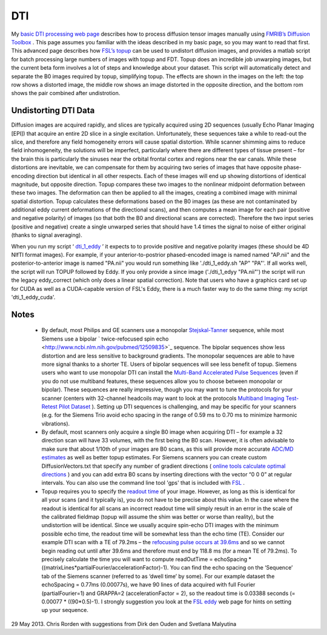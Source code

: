 
DTI
==========================================

My `basic DTI processing web page <http://www.mccauslandcenter.sc.edu/crnl/sw/tutorial/html/dti.html>`_  describes how to process diffusion tensor images manually using  `FMRIB’s Diffusion Toolbox <https://fsl.fmrib.ox.ac.uk/fsl/fslwiki/FDT>`_ . This page assumes you familiar with the ideas described in my basic page, so you may want to read that first. This advanced page describes how  `FSL’s topup <https://fsl.fmrib.ox.ac.uk/fsl/fslwiki/topup>`_  can be used to undistort diffusion images, and provides a matlab script for batch processing large numbers of images with topup and FDT. Topup does an incredible job unwarping images, but the current beta form involves a lot of steps and knowledge about your dataset. This script will automatically detect and separate the B0 images required by topup, simplifying topup. The effects are shown in the images on the left: the top row shows a distorted image, the middle row shows an image distorted in the opposite direction, and the bottom rom shows the pair combined after undistrotion.

Undistorting DTI Data
-------------------------------------------

Diffusion images are acquired rapidly, and slices are typically acquired using 2D sequences (usually Echo Planar Imaging [EPI]) that acquire an entire 2D slice in a single excitation. Unfortunately, these sequences take a while to read-out the slice, and therefore any field homogeneity errors will cause spatial distortion. While scanner shimming aims to reduce field inhomogeneity, the solutions will be imperfect, particularly where there are different types of tissue present – for the brain this is particularly the sinuses near the orbital frontal cortex and regions near the ear canals. While these distortions are inevitable, we can compensate for them by acquiring two series of images that have opposite phase-encoding direction but identical in all other respects. Each of these images will end up showing distortions of identical magnitude, but opposite direction. Topup compares these two images to the nonlinear midpoint deformation between these two images. The deformation can then be applied to all the images, creating a combined image with minimal spatial distortion. Topup calculates these deformations based on the B0 images (as these are not contaminated by additional eddy current deformations of the directional scans), and then computes a mean image for each pair (positive and negative polarity) of images (so that both the B0 and directional scans are corrected). Therefore the two input series (positive and negative) create a single unwarped series that should have 1.4 times the signal to noise of either original (thanks to signal averaging).

.. image:: topup_dti.jpg
   :width: 70%
   :align: center
   
When you run my script ‘ `dti_1_eddy <https://github.com/neurolabusc/nii_preprocess>`_ ’ it expects to to provide positive and negative polarity images (these should be 4D NIfTI format images). For example, if your anterior-to-postrior phased-encoded image is named named "AP.nii" and the posterior-to-anterior image is named "PA.nii" you would run something like './dti_1_eddy.sh "AP" "PA"'. If all works well, the script will run TOPUP followed by Eddy. If you only provide a since image ('./dti_1_edyy "PA.nii"') the script will run the legacy eddy_correct (which only does a linear spatial correction). Note that users who have a graphics card set up for CUDA as well as a CUDA-capable version of FSL's Eddy, there is a much faster way to do the same thing: my script 'dti_1_eddy_cuda'.



Notes
-------------------------------------------

 - By default, most Philips and GE scanners use a monopolar  `Stejskal-Tanner <http://www.ncbi.nlm.nih.gov/pmc/articles/PMC3003887/>`_  sequence, while most Siemens use a bipolar  ` twice-refocused spin echo <http://www.ncbi.nlm.nih.gov/pubmed/12509835>`_  sequence. The bipolar sequences show less distortion and are less sensitive to background gradients. The monopolar sequences are able to have more signal thanks to a shorter TE. Users of bipolar sequences will see less benefit of topup. Siemens users who want to use monopolar DTI can install the  `Multi-Band Accelerated Pulse Sequences <http://www.cmrr.umn.edu/multiband/>`_  (even if you do not use multiband features, these sequences allow you to choose between monopolar or bipolar). These sequences are really impressive, though you may want to tune the protocols for your scanner (centers with 32-channel headcoils may want to look at the protocols  `Multiband Imaging Test-Retest Pilot Dataset <http://fcon_1000.projects.nitrc.org/indi/pro/eNKI_RS_TRT/FrontPage.html>`_ ). Setting up DTI sequences is challenging, and may be specific for your scanners (e.g. for the Siemens Trio avoid echo spacing in the range of 0.59 ms to 0.70 ms to minimize harmonic vibrations).
 - By default, most scanners only acquire a single B0 image when acquiring DTI – for example a 32 direction scan will have 33 volumes, with the first being the B0 scan. However, it is often advisable to make sure that about 1/10th of your images are B0 scans, as this will provide more accurate  `ADC/MD estimates <http://www.diffusion-imaging.com/2013/02/why-do-we-acquire-b0-images-in-dti-exams.html>`_  as well as better topup estimates. For Siemens scanners you can create custom DiffusionVectors.txt that specify any number of gradient directions ( `online tools calculate optimal directions <http://www.emmanuelcaruyer.com/q-space-sampling.php>`_ ) and you can add extra B0 scans by inserting directions with the vector “0 0 0” at regular intervals. You can also use the command line tool 'gps' that is included with  `FSL <https://fsl.fmrib.ox.ac.uk/fslcourse/lectures/practicals/fdt1/index.html#eddy>`_ .
 - Topup requires you to specify the  `readout time <https://fsl.fmrib.ox.ac.uk/fsl/fslwiki/topup/ExampleTopupFollowedByApplytopup>`_  of your image. However, as long as this is identical for all your scans (and it typically is), you do not have to be precise about this value. In the case where the readout is identical for all scans an incorrect readout time will simply result in an error in the scale of the calibrated fieldmap (topup will assume the shim was better or worse than reality), but the undistortion will be identical. Since we usually acquire spin-echo DTI images with the minimum possible echo time, the readout time will be somewhat less than the echo time (TE). Consider our example DTI scan with a TE of 79.2ms – the  `refocusing pulse occurs at 39.6ms <http://en.wikipedia.org/wiki/Spin_echo>`_  and so we cannot begin reading out until after 39.6ms and therefore must end by 118.8 ms (for a mean TE of 79.2ms). To precisely calculate the time you will want to compute readOutTime = echoSpacing * ((matrixLines*partialFourier/accelerationFactor)-1). You can find the echo spacing on the ‘Sequence’ tab of the Siemens scanner (referred to as ‘dwell time’ by some). For our example dataset the echoSpacing = 0.77ms (0.00077s), we have 90 lines of data acquired with full Fourier (partialFourier=1) and GRAPPA=2 (accelerationFactor = 2), so the readout time is 0.03388 seconds (= 0.00077 * ((90*0.5)-1). I strongly suggestion you look at the  `FSL eddy <https://fsl.fmrib.ox.ac.uk/fsl/fslwiki/eddy#If_you_haven.27t_already_acquired_your_data>`_ web page for hints on setting up your sequence.

29 May 2013. Chris Rorden with suggestions from Dirk den Ouden and Svetlana Malyutina


